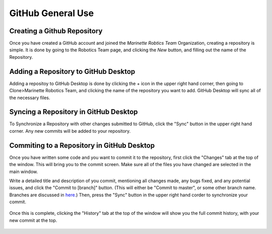 GitHub General Use
=============================


Creating a Github Repository
----------------------------

Once you have created a GitHub account and joined the *Marinette Robtics Team* Organization, creating a repository is simple. It is done by going to the Robotics Team page, and clicking the *New* button, and filling out the name of the Repository.

.. image:: ./gfx/newRepo.png
	:width: 70%

.. image:: ./gfx/newRepo1.png
	:width: 70%


Adding a Repository to GitHub Desktop
--------------------------------------

Adding a repositoy to GitHub Desktop is done by clicking the + icon in the upper right hand corner, then going to Clone>Marinette Robotics Team, and clicking the name of the repository you want to add. GitHub Desktop will sync all of the necessary files.

.. image:: ./gfx/cloneRepo.png
	:width: 70%



Syncing a Repository in GitHub Desktop
----------------------------------------
To Synchronize a Repository with other changes submitted to GitHub, click the "Sync" button in the upper right hand corner. Any new commits will be added to your repository.

.. image:: ./gfx/sync.png
	:width: 70%



Commiting to a Repository in GitHub Desktop
---------------------------------------------

Once you have written some code and you want to commit it to the repository, first click the "Changes" tab at the top of the window. This will bring you to the commit screen. Make sure all of the files you have changed are selected in the main window.

.. image:: ./gfx/commit1.png
	:width: 70%

Write a detailed title and description of you commit, mentioning all changes made, any bugs fixed, and any potential issues, and click the "Commit to [branch]" button. (This will either be "Commit to master", or some other branch name. Branches are discussed in `here. <branches.html>`_) Then, press the "Sync" button in the upper right hand corder to synchronize your commit.

 .. image:: ./gfx/commit2.png
	:width: 70%

Once this is complete, clicking the "History" tab at the top of the window will show you the full commit history, with your new commit at the top.

 .. image:: ./gfx/commit3.png
	:width: 70%

